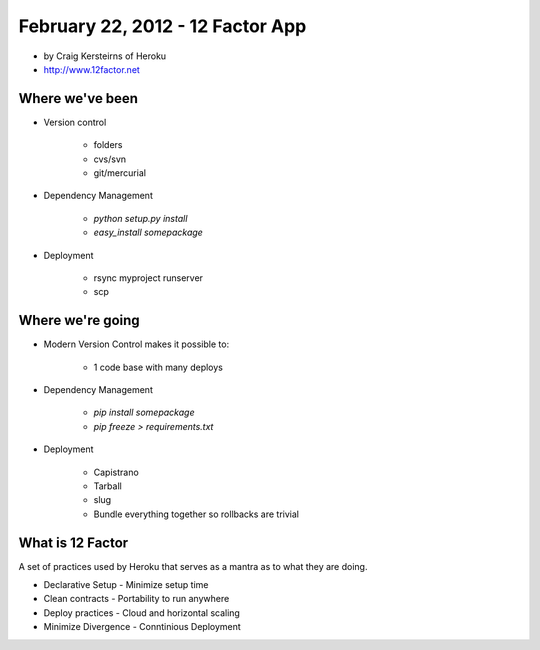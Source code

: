 ==========================================
February 22, 2012 - 12 Factor App 
==========================================

* by Craig Kersteirns of Heroku
* http://www.12factor.net

Where we've been
================

* Version control

    * folders
    * cvs/svn
    * git/mercurial

* Dependency Management

    * `python setup.py install`
    * `easy_install somepackage`
    
* Deployment

    * rsync myproject runserver
    * scp

Where we're going
===================

* Modern Version Control makes it possible to:

    * 1 code base with many deploys 
    
* Dependency Management

    * `pip install somepackage`
    * `pip freeze > requirements.txt`

* Deployment

    * Capistrano
    * Tarball
    * slug
    * Bundle everything together so rollbacks are trivial
    
What is 12 Factor
============================

A set of practices used by Heroku that serves as a mantra as to what they are doing.

* Declarative Setup - Minimize setup time
* Clean contracts - Portability to run anywhere
* Deploy practices - Cloud and horizontal scaling
* Minimize Divergence - Conntinious Deployment